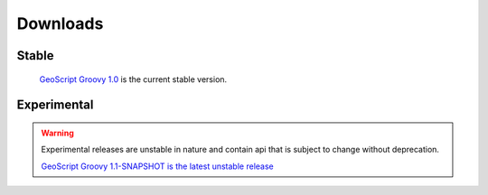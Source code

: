 .. _download:

Downloads
=========

Stable
------

    `GeoScript Groovy 1.0 <https://docs.google.com/file/d/0B8cwqNmbcThpQlBmaWsyNDlQMVU/edit?usp=sharing>`_ is the current stable version.

Experimental
------------

.. warning::

   Experimental releases are unstable in nature and contain api that is subject to change without deprecation.

   `GeoScript Groovy 1.1-SNAPSHOT is the latest unstable release <https://docs.google.com/file/d/0B8cwqNmbcThpWFRxQzlHQVJlVW8/edit?usp=sharing>`_
